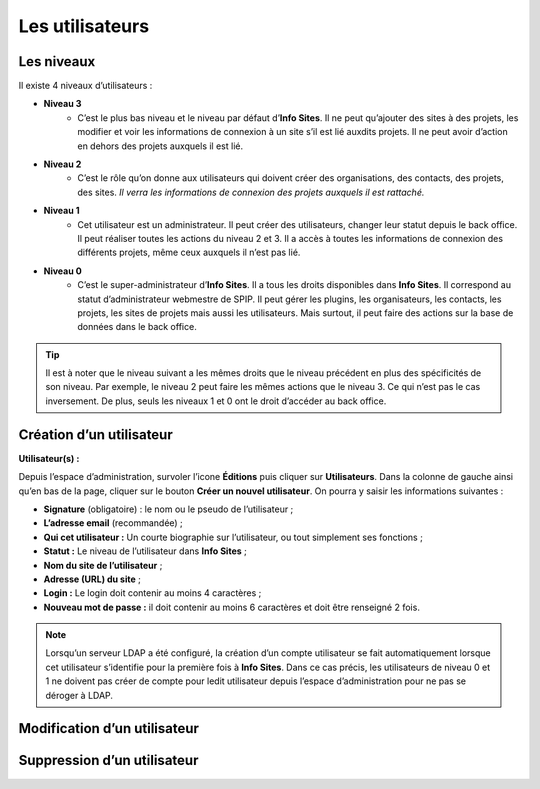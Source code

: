 Les utilisateurs
================

Les niveaux
-----------

Il existe 4 niveaux d’utilisateurs :

- **Niveau 3** |user_niv3|
   - C’est le plus bas niveau et le niveau par défaut d’**Info Sites**. Il ne peut qu’ajouter des sites à des projets, les modifier et voir les informations de connexion à un site s’il est lié auxdits projets. Il ne peut avoir d’action en dehors des projets auxquels il est lié.
- **Niveau 2** |user_niv2|
   - C’est le rôle qu’on donne aux utilisateurs qui doivent créer des organisations, des contacts, des projets, des sites. *Il verra les informations de connexion des projets auxquels il est rattaché.*
- **Niveau 1** |user_niv1|
   - Cet utilisateur est un administrateur. Il peut créer des utilisateurs, changer leur statut depuis le back office. Il peut réaliser toutes les actions du niveau 2 et 3. Il a accès à toutes les informations de connexion des différents projets, même ceux auxquels il n’est pas lié.
- **Niveau 0** |user_niv0|
   - C’est le super-administrateur d’**Info Sites**. Il a tous les droits disponibles dans **Info Sites**. Il correspond au statut d’administrateur webmestre de SPIP. Il peut gérer les plugins, les organisateurs, les contacts, les projets, les sites de projets mais aussi les utilisateurs. Mais surtout, il peut faire des actions sur la base de données dans le back office.

.. tip::
   Il est à noter que le niveau suivant a les mêmes droits que le niveau précédent en plus des spécificités de son niveau. Par exemple, le niveau 2 peut faire les mêmes actions que le niveau 3. Ce qui n’est pas le cas inversement.
   De plus, seuls les niveaux 1 et 0 ont le droit d’accéder au back office.

Création d’un utilisateur
-------------------------
**Utilisateur(s) :** |user_niv0| |user_niv1|

Depuis l’espace d’administration, survoler l’icone **Éditions** puis cliquer sur **Utilisateurs**. Dans la colonne de gauche ainsi qu’en bas de la page, cliquer sur le bouton **Créer un nouvel utilisateur**. On pourra y saisir les informations suivantes :

- **Signature** (obligatoire) : le nom ou le pseudo de l’utilisateur ;
- **L’adresse email** (recommandée) ;
- **Qui cet utilisateur :** Un courte biographie sur l’utilisateur, ou tout simplement ses fonctions ;
- **Statut :** Le niveau de l’utilisateur dans **Info Sites** ;
- **Nom du site de l’utilisateur** ;
- **Adresse (URL) du site** ;
- **Login :** Le login doit contenir au moins 4 caractères ;
- **Nouveau mot de passe :** il doit contenir au moins 6 caractères et doit être renseigné 2 fois.

.. note::
   Lorsqu’un serveur LDAP a été configuré, la création d’un compte utilisateur se fait automatiquement lorsque cet utilisateur s’identifie pour la première fois à **Info Sites**. Dans ce cas précis, les utilisateurs de niveau 0 et 1 ne doivent pas créer de compte pour ledit utilisateur depuis l’espace d’administration pour ne pas se déroger à LDAP.


Modification d’un utilisateur
-----------------------------

Suppression d’un utilisateur
----------------------------


.. |user_niv3| image:: ../_static/user_niv3-16.png
.. |user_niv2| image:: ../_static/user_niv2-16.png
.. |user_niv1| image:: ../_static/user_niv1-16.png
.. |user_niv0| image:: ../_static/user_niv0-16.png
.. |user_supprime| image:: ../_static/user_supprime-16.png
